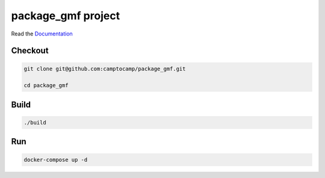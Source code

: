 package_gmf project
===================

Read the `Documentation <https://camptocamp.github.io/c2cgeoportal/2.5/>`_

Checkout
--------

.. code::

   git clone git@github.com:camptocamp/package_gmf.git

   cd package_gmf

Build
-----

.. code::

  ./build

Run
---

.. code::

   docker-compose up -d

.. Feel free to add project-specific things.
